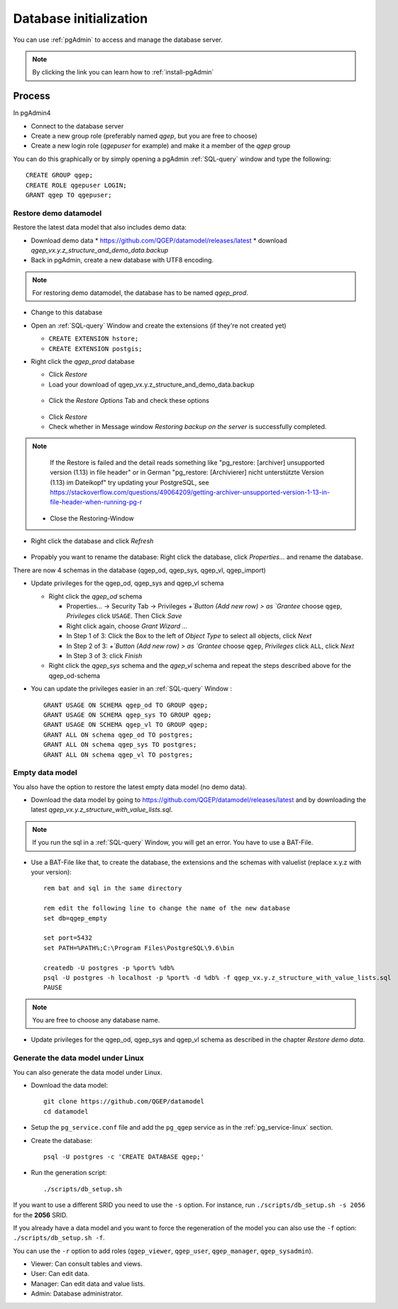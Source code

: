 .. _database-initialization:

Database initialization
=======================

You can use :ref:`pgAdmin` to access and manage the database server.

.. note::

 By clicking the link you can learn how to :ref:`install-pgAdmin`

Process
-------

In pgAdmin4

* Connect to the database server

* Create a new group role (preferably named `qgep`, but you are free to choose)

* Create a new login role (`qgepuser` for example) and make it a member of the `qgep` group

You can do this graphically or by simply opening a pgAdmin :ref:`SQL-query` window and type the following:

::

 CREATE GROUP qgep;
 CREATE ROLE qgepuser LOGIN;
 GRANT qgep TO qgepuser;


.. _restore-demomodel:

Restore demo datamodel
^^^^^^^^^^^^^^^^^^^^^^

Restore the latest data model that also includes demo data:

* Download demo data
  * https://github.com/QGEP/datamodel/releases/latest
  * download `qgep_vx.y.z_structure_and_demo_data.backup`
  
* Back in pgAdmin, create a new database with UTF8 encoding. 

.. note:: 

 For restoring demo datamodel, the database has to be named `qgep_prod`.

* Change to this database

* Open an :ref:`SQL-query` Window and create the extensions (if they're not created yet)

  * ``CREATE EXTENSION hstore;``

  * ``CREATE EXTENSION postgis;``

* Right click the `qgep_prod` database

  * Click `Restore`

  * Load your download of qgep_vx.y.z_structure_and_demo_data.backup


  .. figure:: images/demodata-restore.jpg

  * Click the `Restore Options` Tab and check these options
  

  .. figure:: images/demodata-restore_options.jpg

  * Click `Restore`
  
  * Check whether in Message window `Restoring backup on the server` is successfully completed.
  
.. note::
  
   If the Restore is failed and the detail reads something like "pg_restore: [archiver] unsupported version (1.13) in file header" or in German "pg_restore: [Archivierer] nicht unterstützte Version (1.13) im Dateikopf" try updating your PostgreSQL, see https://stackoverflow.com/questions/49064209/getting-archiver-unsupported-version-1-13-in-file-header-when-running-pg-r

  * Close the Restoring-Window

* Right click the database and click `Refresh`

.. figure:: images/demodata-refresh.jpg

* Propably you want to rename the database: Right click the database, click `Properties...` and rename the database.

There are now 4 schemas in the database (qgep_od, qgep_sys, qgep_vl, qgep_import)

* Update privileges for the qgep_od, qgep_sys and qgep_vl schema

  * Right click the `qgep_od` schema

    * Properties... -> Security Tab -> Privileges `+`Button (Add new row) > as `Grantee` choose ``qgep``, `Privileges` click ``USAGE``. Then Click `Save`

    * Right click again, choose `Grant Wizard …`

    * In Step 1 of 3: Click the Box to the left of `Object Type` to select all objects, click `Next`

    * In Step 2 of 3: `+`Button (Add new row) > as `Grantee` choose ``qgep``, `Privileges` click ``ALL``, click `Next`
  
    * In Step 3 of 3: click `Finish`

    
  * Right click the `qgep_sys` schema and the `qgep_vl` schema and repeat the steps described above for the qgep_od-schema
  
* You can update the privileges easier in an :ref:`SQL-query` Window : 
  
  ::
  
     GRANT USAGE ON SCHEMA qgep_od TO GROUP qgep;
     GRANT USAGE ON SCHEMA qgep_sys TO GROUP qgep;
     GRANT USAGE ON SCHEMA qgep_vl TO GROUP qgep;
     GRANT ALL ON schema qgep_od TO postgres;
     GRANT ALL ON schema qgep_sys TO postgres;
     GRANT ALL ON schema qgep_vl TO postgres;


Empty data model
^^^^^^^^^^^^^^^^

You also have the option to restore the latest empty data model (no demo data).

* Download the data model by going to https://github.com/QGEP/datamodel/releases/latest
  and by downloading the latest `qgep_vx.y.z_structure_with_value_lists.sql`.

.. note::

 If you run the sql in a :ref:`SQL-query` Window, you will get an error. You have to use a BAT-File.
 
* Use a BAT-File like that, to create the database, the extensions and the schemas with valuelist  (replace x.y.z with your version):: 

   rem bat and sql in the same directory

   rem edit the following line to change the name of the new database
   set db=qgep_empty

   set port=5432
   set PATH=%PATH%;C:\Program Files\PostgreSQL\9.6\bin

   createdb -U postgres -p %port% %db%
   psql -U postgres -h localhost -p %port% -d %db% -f qgep_vx.y.z_structure_with_value_lists.sql
   PAUSE

.. note::

 You are free to choose any database name.
 
* Update privileges for the qgep_od, qgep_sys and qgep_vl schema as described in the chapter `Restore demo data`.


Generate the data model under Linux
^^^^^^^^^^^^^^^^^^^^^^^^^^^^^^^^^^^

You can also generate the data model under Linux.

* Download the data model::

   git clone https://github.com/QGEP/datamodel
   cd datamodel

* Setup the ``pg_service.conf`` file and add the ``pg_qgep`` service
  as in the :ref:`pg_service-linux` section.

* Create the database::

   psql -U postgres -c 'CREATE DATABASE qgep;'

* Run the generation script::

   ./scripts/db_setup.sh

If you want to use a different SRID you need to use the ``-s`` option.
For instance, run ``./scripts/db_setup.sh -s 2056`` for the **2056** SRID.

If you already have a data model and you want to force the regeneration
of the model you can also use the ``-f`` option: ``./scripts/db_setup.sh -f``.

You can use the ``-r`` option to add roles (``qgep_viewer``, ``qgep_user``, ``qgep_manager``, ``qgep_sysadmin``).

- Viewer: Can consult tables and views.
- User: Can edit data.
- Manager: Can edit data and value lists.
- Admin: Database administrator.
